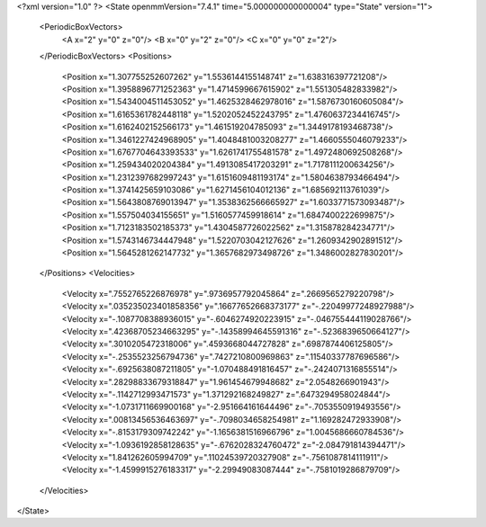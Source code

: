 <?xml version="1.0" ?>
<State openmmVersion="7.4.1" time="5.000000000000004" type="State" version="1">
	<PeriodicBoxVectors>
		<A x="2" y="0" z="0"/>
		<B x="0" y="2" z="0"/>
		<C x="0" y="0" z="2"/>
	</PeriodicBoxVectors>
	<Positions>
		<Position x="1.307755252607262" y="1.5536144155148741" z="1.638316397721208"/>
		<Position x="1.3958896771252363" y="1.4714599667615902" z="1.551305482833982"/>
		<Position x="1.5434004511453052" y="1.4625328462978016" z="1.5876730160605084"/>
		<Position x="1.6165361782448118" y="1.5202052452243795" z="1.4760637234416745"/>
		<Position x="1.6162402152566173" y="1.461519204785093" z="1.3449178193468738"/>
		<Position x="1.3461227424968905" y="1.4048481003208277" z="1.4660555046079233"/>
		<Position x="1.6767704643393533" y="1.6261741755481578" z="1.4972480692508268"/>
		<Position x="1.259434020204384" y="1.4913085417203291" z="1.7178111200634256"/>
		<Position x="1.2312397682997243" y="1.6151609481193174" z="1.5804638793466494"/>
		<Position x="1.3741425659103086" y="1.6271456104012136" z="1.685692113761039"/>
		<Position x="1.5643808769013947" y="1.3538362566665927" z="1.6033771573093487"/>
		<Position x="1.557504034155651" y="1.5160577459918614" z="1.6847400222699875"/>
		<Position x="1.7123183502185373" y="1.4304587726022562" z="1.315878284234771"/>
		<Position x="1.5743146734447948" y="1.5220703042127626" z="1.2609342902891512"/>
		<Position x="1.5645281262147732" y="1.3657682973498726" z="1.3486002827830201"/>
	</Positions>
	<Velocities>
		<Velocity x=".7552765226876978" y=".9736957792045864" z=".2669565279220798"/>
		<Velocity x=".035235023401858356" y=".16677652668373177" z="-.22049977248927988"/>
		<Velocity x="-.1087708388936015" y="-.6046274920223915" z="-.046755444119028766"/>
		<Velocity x=".42368705234663295" y="-.14358994645591316" z="-.5236839650664127"/>
		<Velocity x=".3010205472318006" y=".4593668044727828" z=".6987874406125805"/>
		<Velocity x="-.2535523256794736" y=".7427210800969863" z=".11540337787696586"/>
		<Velocity x="-.6925638087211805" y="-1.070488491816457" z="-.2424071316855514"/>
		<Velocity x=".28298833679318847" y="1.961454679948682" z="2.0548266901943"/>
		<Velocity x="-.1142712993471573" y="1.371292168249827" z=".6473294958024844"/>
		<Velocity x="-1.0731711669900168" y="-2.951664161644496" z="-.7053550919493556"/>
		<Velocity x=".00813456536463697" y="-.7098034658254981" z="1.169282472933908"/>
		<Velocity x="-.8153179309742242" y="-1.1656381516966796" z="1.0045686660784536"/>
		<Velocity x="-1.0936192858128635" y="-.6762028324760472" z="-2.084791814394471"/>
		<Velocity x="1.841262605994709" y=".11024539720327908" z="-.7561087814111911"/>
		<Velocity x="-1.4599915276183317" y="-2.29949083087444" z="-.7581019286879709"/>
	</Velocities>
</State>
